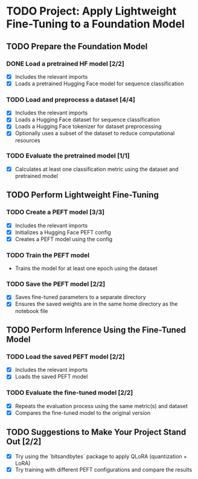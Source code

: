 * TODO Project: Apply Lightweight Fine-Tuning to a Foundation Model

** TODO Prepare the Foundation Model

*** DONE Load a pretrained HF model [2/2]
- [X] Includes the relevant imports
- [X] Loads a pretrained Hugging Face model for sequence classification

*** TODO Load and preprocess a dataset [4/4]
- [X] Includes the relevant imports
- [X] Loads a Hugging Face dataset for sequence classification
- [X] Loads a Hugging Face tokenizer for dataset preprocessing
- [X] Optionally uses a subset of the dataset to reduce computational resources

*** TODO Evaluate the pretrained model [1/1]
- [X] Calculates at least one classification metric using the dataset and pretrained model

** TODO Perform Lightweight Fine-Tuning

*** TODO Create a PEFT model [3/3]
- [X] Includes the relevant imports
- [X] Initializes a Hugging Face PEFT config
- [X] Creates a PEFT model using the config

*** TODO Train the PEFT model
- Trains the model for at least one epoch using the dataset

*** TODO Save the PEFT model [2/2]
- [X] Saves fine-tuned parameters to a separate directory
- [X] Ensures the saved weights are in the same home directory as the notebook file

** TODO Perform Inference Using the Fine-Tuned Model

*** TODO Load the saved PEFT model [2/2]
- [X] Includes the relevant imports
- [X] Loads the saved PEFT model

*** TODO Evaluate the fine-tuned model [2/2]
- [X] Repeats the evaluation process using the same metric(s) and dataset
- [X] Compares the fine-tuned model to the original version

** TODO Suggestions to Make Your Project Stand Out [2/2]
- [X] Try using the `bitsandbytes` package to apply QLoRA (quantization + LoRA)
- [X] Try training with different PEFT configurations and compare the results
